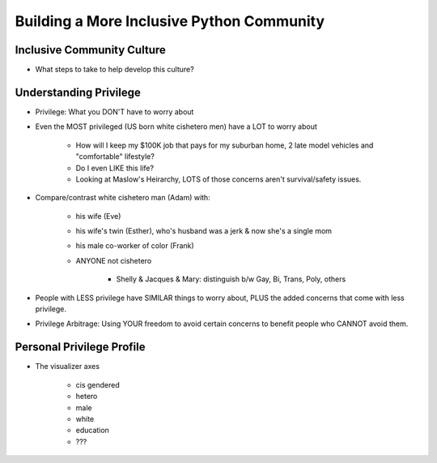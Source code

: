 Building a More Inclusive Python Community
====

Inclusive Community Culture
----
-  What steps to take to help develop this culture?

Understanding Privilege
----
-  Privilege: What you DON'T have to worry about
-  Even the MOST privileged (US born white cishetero men) have a LOT to worry about

    +  How will I keep my $100K job that pays for my suburban home, 2 late model vehicles and "comfortable" lifestyle? 
    +  Do I even LIKE this life?
    +  Looking at Maslow's Heirarchy, LOTS of those concerns aren't survival/safety issues.

-  Compare/contrast white cishetero man (Adam) with:

    +  his wife (Eve)
    +  his wife's twin (Esther), who's husband was a jerk & now she's a single mom
    +  his male co-worker of color (Frank)
    +  ANYONE not cishetero

        *  Shelly & Jacques & Mary: distinguish b/w Gay, Bi, Trans, Poly, others

-  People with LESS privilege have SIMILAR things to worry about, PLUS the added concerns that come with less privilege.
-  Privilege Arbitrage: Using YOUR freedom to avoid certain concerns to benefit people who CANNOT avoid them.

Personal Privilege Profile
----
-  The visualizer axes

    +  cis gendered
    +  hetero
    +  male
    +  white
    +  education
    +  ???